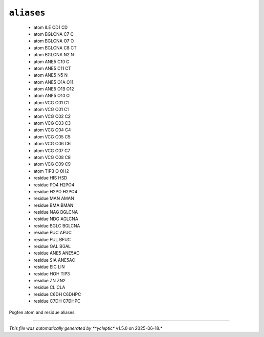 .. _config_ref psfgen aliases:

``aliases``
-----------

  * atom ILE CD1 CD
  * atom BGLCNA C7 C
  * atom BGLCNA O7 O
  * atom BGLCNA C8 CT
  * atom BGLCNA N2 N
  * atom ANE5 C10 C
  * atom ANE5 C11 CT
  * atom ANE5 N5 N
  * atom ANE5 O1A O11
  * atom ANE5 O1B O12
  * atom ANE5 O10 O
  * atom VCG C01 C1
  * atom VCG C01 C1
  * atom VCG C02 C2
  * atom VCG C03 C3
  * atom VCG C04 C4
  * atom VCG C05 C5
  * atom VCG C06 C6
  * atom VCG C07 C7
  * atom VCG C08 C8
  * atom VCG C09 C9
  * atom TIP3 O OH2
  * residue HIS HSD
  * residue PO4 H2PO4
  * residue H2PO H2PO4
  * residue MAN AMAN
  * residue BMA BMAN
  * residue NAG BGLCNA
  * residue NDG AGLCNA
  * residue BGLC BGLCNA
  * residue FUC AFUC
  * residue FUL BFUC
  * residue GAL BGAL
  * residue ANE5 ANE5AC
  * residue SIA ANE5AC
  * residue EIC LIN
  * residue HOH TIP3
  * residue ZN ZN2
  * residue CL CLA
  * residue C6DH C6DHPC
  * residue C7DH C7DHPC


Psgfen atom and residue aliases

----

*This file was automatically generated by **ycleptic** v1.5.0 on 2025-06-18.*